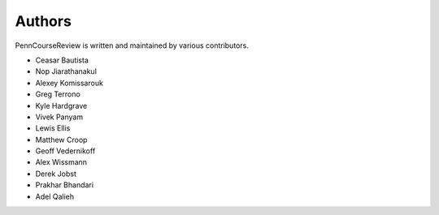 
Authors
================================================================================

PennCourseReview is written and maintained by various contributors.

- Ceasar Bautista

- Nop Jiarathanakul

- Alexey Komissarouk

- Greg Terrono

- Kyle Hardgrave

- Vivek Panyam

- Lewis Ellis

- Matthew Croop

- Geoff Vedernikoff

- Alex Wissmann

- Derek Jobst

- Prakhar Bhandari

- Adel Qalieh
